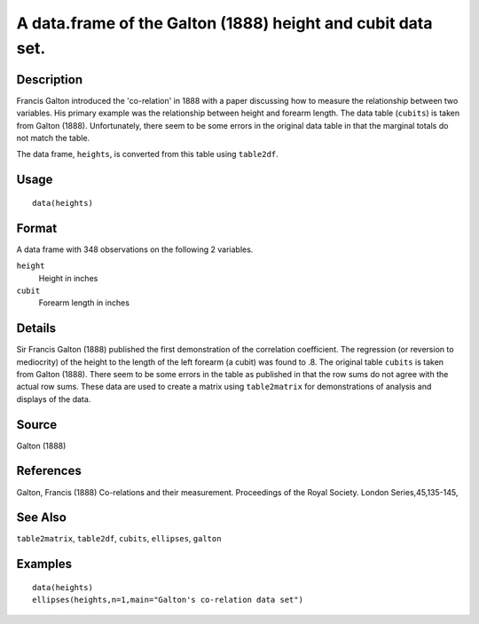 +--------------------------------------+--------------------------------------+
| heights                              |
| R Documentation                      |
+--------------------------------------+--------------------------------------+

A data.frame of the Galton (1888) height and cubit data set.
------------------------------------------------------------

Description
~~~~~~~~~~~

Francis Galton introduced the 'co-relation' in 1888 with a paper
discussing how to measure the relationship between two variables. His
primary example was the relationship between height and forearm length.
The data table (``cubits``) is taken from Galton (1888). Unfortunately,
there seem to be some errors in the original data table in that the
marginal totals do not match the table.

The data frame, ``heights``, is converted from this table using
``table2df``.

Usage
~~~~~

::

    data(heights)

Format
~~~~~~

A data frame with 348 observations on the following 2 variables.

``height``
    Height in inches

``cubit``
    Forearm length in inches

Details
~~~~~~~

Sir Francis Galton (1888) published the first demonstration of the
correlation coefficient. The regression (or reversion to mediocrity) of
the height to the length of the left forearm (a cubit) was found to .8.
The original table ``cubits`` is taken from Galton (1888). There seem to
be some errors in the table as published in that the row sums do not
agree with the actual row sums. These data are used to create a matrix
using ``table2matrix`` for demonstrations of analysis and displays of
the data.

Source
~~~~~~

Galton (1888)

References
~~~~~~~~~~

Galton, Francis (1888) Co-relations and their measurement. Proceedings
of the Royal Society. London Series,45,135-145,

See Also
~~~~~~~~

``table2matrix``, ``table2df``, ``cubits``, ``ellipses``, ``galton``

Examples
~~~~~~~~

::

    data(heights)
    ellipses(heights,n=1,main="Galton's co-relation data set")

